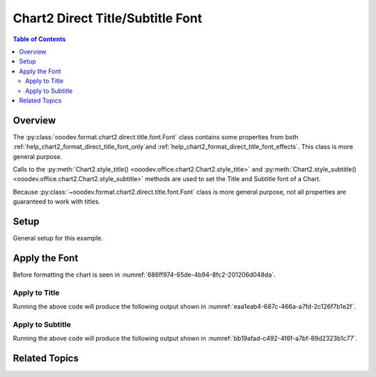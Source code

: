 .. _help_chart2_format_direct_title_font:

Chart2 Direct Title/Subtitle Font
=================================

.. contents:: Table of Contents
    :local:
    :backlinks: none
    :depth: 2

Overview
--------

The :py:class:`ooodev.format.chart2.direct.title.font.Font` class contains some properties from both :ref:`help_chart2_format_direct_title_font_only`and
:ref:`help_chart2_format_direct_title_font_effects`. This class is more general purpose.

Calls to the :py:meth:`Chart2.style_title() <ooodev.office.chart2.Chart2.style_title>` and
:py:meth:`Chart2.style_subtitle() <ooodev.office.chart2.Chart2.style_subtitle>` methods are used to set the Title and Subtitle font of a Chart.

Because :py:class:`~ooodev.format.chart2.direct.title.font.Font` class is more general purpose, not all properties are guaranteed to work with titles.

Setup
-----

General setup for this example.

.. tabs::

    .. code-tab:: python
        :emphasize-lines: 34,35

        import uno
        from ooodev.format.chart2.direct.title.font import Font as TitleFont
        from ooodev.format.chart2.direct.general.borders import LineProperties as ChartLineProperties
        from ooodev.format.chart2.direct.general.area import Gradient as ChartGradient
        from ooodev.format.chart2.direct.general.area import GradientStyle, ColorRange
        from ooodev.office.calc import Calc
        from ooodev.office.chart2 import Chart2
        from ooodev.utils.color import StandardColor
        from ooodev.utils.gui import GUI
        from ooodev.utils.lo import Lo

        def main() -> int:
            with Lo.Loader(connector=Lo.ConnectPipe()):
                doc = Calc.open_doc(Path.cwd() / "tmp" / "pie_flat_chart.ods")
                GUI.set_visible(True, doc)
                Lo.delay(500)
                Calc.zoom(doc, GUI.ZoomEnum.ZOOM_100_PERCENT)

                sheet = Calc.get_active_sheet()

                Calc.goto_cell(cell_name="A1", doc=doc)
                chart_doc = Chart2.get_chart_doc(sheet=sheet, chart_name="pie_chart")

                chart_bdr_line = ChartLineProperties(color=StandardColor.PURPLE_DARK1, width=0.7)
                chart_grad = ChartGradient(
                    chart_doc=chart_doc,
                    step_count=64,
                    style=GradientStyle.SQUARE,
                    angle=45,
                    grad_color=ColorRange(StandardColor.BLUE_DARK1, StandardColor.PURPLE_LIGHT2),
                )
                Chart2.style_background(chart_doc=chart_doc, styles=[chart_grad, chart_bdr_line])

                title_font_effect = TitleFont(b=True, i=True, u=True, color=StandardColor.PURPLE_DARK2, shadowed=True)
                Chart2.style_title(chart_doc=chart_doc, styles=[title_font_effect])

                Lo.delay(1_000)
                Lo.close_doc(doc)
            return 0

        if __name__ == "__main__":
            SystemExit(main())

    .. only:: html

        .. cssclass:: tab-none

            .. group-tab:: None


Apply the Font
--------------

Before formatting the chart is seen in :numref:`686ff974-65de-4b94-8fc2-201206d048da`.

Apply to Title
""""""""""""""

.. tabs::

    .. code-tab:: python

        from ooodev.format.chart2.direct.title.font import Font as TitleFont

        # ... other code
        title_font_effect = TitleFont(
            b=True, i=True, u=True, color=StandardColor.PURPLE_DARK2, shadowed=True
        )
        Chart2.style_title(chart_doc=chart_doc, styles=[title_font_effect])

    .. only:: html

        .. cssclass:: tab-none

            .. group-tab:: None

Running the above code will produce the following output shown in :numref:`eaa1eab4-687c-466a-a7fd-2c126f7b1e2f`.

.. cssclass:: screen_shot

    .. _eaa1eab4-687c-466a-a7fd-2c126f7b1e2f:

    .. figure:: https://github.com/Amourspirit/python_ooo_dev_tools/assets/4193389/eaa1eab4-687c-466a-a7fd-2c126f7b1e2f
        :alt: Chart with Title Font set
        :figclass: align-center
        :width: 450px

        Chart with Title Font set


Apply to Subtitle
"""""""""""""""""

.. tabs::

    .. code-tab:: python

        # ... other code
        Chart2.style_subtitle(chart_doc=chart_doc, styles=[title_font_effect])

    .. only:: html

        .. cssclass:: tab-none

            .. group-tab:: None



Running the above code will produce the following output shown in :numref:`bb19afad-c492-4f6f-a7bf-89d2323b1c77`.

.. cssclass:: screen_shot

    .. _bb19afad-c492-4f6f-a7bf-89d2323b1c77:

    .. figure:: https://github.com/Amourspirit/python_ooo_dev_tools/assets/4193389/bb19afad-c492-4f6f-a7bf-89d2323b1c77
        :alt: Chart with Subtitle Font set
        :figclass: align-center
        :width: 450px

        Chart with Subtitle Font set

Related Topics
--------------

.. seealso::

    .. cssclass:: ul-list

        - :ref:`part05`
        - :ref:`help_format_format_kinds`
        - :ref:`help_format_coding_style`
        - :ref:`help_chart2_format_direct_title_font_only`
        - :ref:`help_chart2_format_direct_title_font_effects`
        - :py:class:`~ooodev.utils.gui.GUI`
        - :py:class:`~ooodev.utils.lo.Lo`
        - :py:class:`~ooodev.office.chart2.Chart2`
        - :py:meth:`Chart2.style_background() <ooodev.office.chart2.Chart2.style_background>`
        - :py:meth:`Chart2.style_title() <ooodev.office.chart2.Chart2.style_title>`
        - :py:meth:`Chart2.style_subtitle() <ooodev.office.chart2.Chart2.style_subtitle>`
        - :py:meth:`Calc.dispatch_recalculate() <ooodev.office.calc.Calc.dispatch_recalculate>`
        - :py:class:`ooodev.format.chart2.direct.title.font.Font`